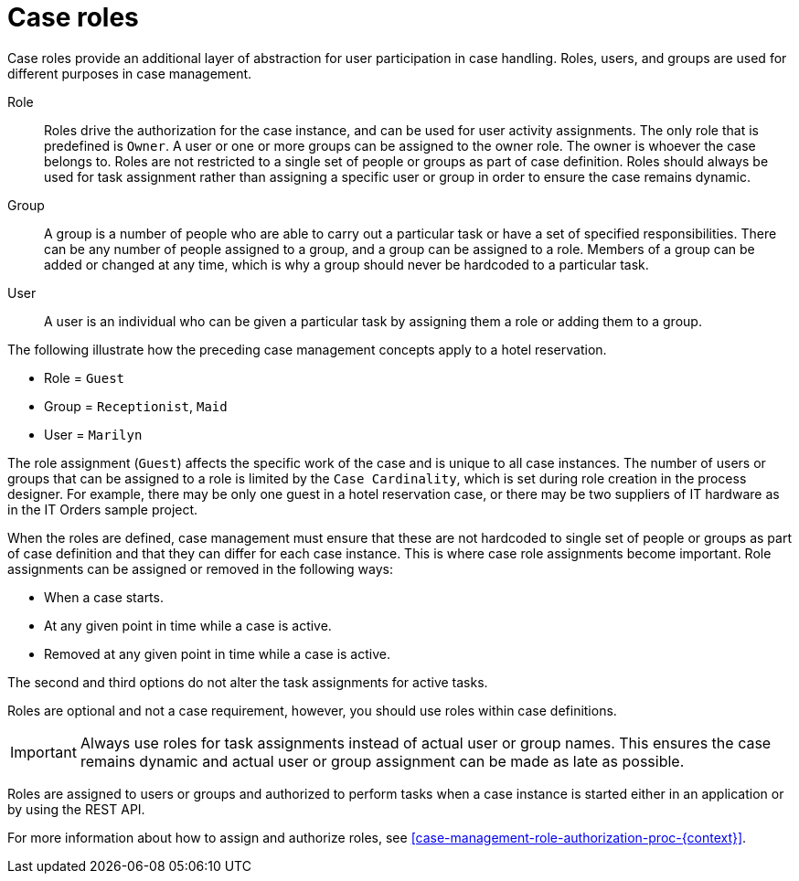 [id='case-management-roles-con-{context}']
= Case roles

Case roles provide an additional layer of abstraction for user participation in case handling. Roles, users, and groups are used for different purposes in case management. 

Role::
Roles drive the authorization for the case instance, and can be used for user activity assignments. The only role that is predefined is `Owner`. A user or one or more groups can be assigned to the owner role. The owner is whoever the case belongs to. Roles are not restricted to a single set of people or groups as part of case definition.  Roles should always be used for task assignment rather than assigning a specific user or group in order to ensure the case remains dynamic.

Group::
A group is a number of people who are able to carry out a particular task or have a set of specified responsibilities. There can be any number of people assigned to a group, and a group can be assigned to a role. Members of a group can be added or changed at any time, which is why a group should never be hardcoded to a particular task. 

User:: 
A user is an individual who can be given a particular task by assigning them a role or adding them to a group.

The following illustrate how the preceding case management concepts apply to a hotel reservation.

* Role = `Guest`
* Group = `Receptionist`, `Maid`
* User = `Marilyn`

The role assignment (`Guest`) affects the specific work of the case and is unique to all case instances. The number of users or groups that can be assigned to a role is limited by the `Case Cardinality`, which is set during role creation in the process designer. For example, there may be only one guest in a hotel reservation case, or there may be two suppliers of IT hardware as in the IT Orders sample project.
 
When the roles are defined, case management must ensure that these are not hardcoded to single set of people or groups as part of case definition and that they can differ for each case instance. This is where case role assignments become important. Role assignments can be assigned or removed in the following ways:

* When a case starts.
* At any given point in time while a case is active.
* Removed at any given point in time while a case is active.

The second and third options do not alter the task assignments for active tasks.

Roles are optional and not a case requirement, however, you should use roles within case definitions.

[IMPORTANT]
====
Always use roles for task assignments instead of actual user or group names. This ensures the case remains dynamic and actual user or group assignment can be made as late as possible. 
==== 

Roles are assigned to users or groups and authorized to perform tasks when a case instance is started either in an application or by using the REST API.

For more information about how to assign and authorize roles, see <<case-management-role-authorization-proc-{context}>>.
